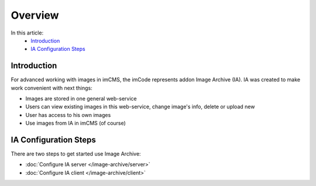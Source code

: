 Overview
========

In this article:
    - `Introduction`_
    - `IA Configuration Steps`_

Introduction
------------

For advanced working with images in imCMS, the imCode represents addon Image Archive (IA). IA was created to make work
convenient with next things:

* Images are stored in one general web-service
* Users can view existing images in this web-service, change image's info, delete or upload new
* User has access to his own images
* Use images from IA in imCMS (of course)

IA Configuration Steps
----------------------

There are two steps to get started use Image Archive:

* :doc:`Configure IA server </image-archive/server>`
* :doc:`Configure IA client </image-archive/client>`

